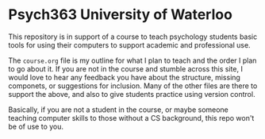 * Psych363 University of Waterloo

  This repository is in support of a course to teach psychology
  students basic tools for using their computers to support academic
  and professional use.

  The ~course.org~ file is my outline for what I plan to teach and the order I plan to go about it. If you are not in the course and stumble across this site, I would love to hear any feedback you have about the structure, missing componets, or suggestions for inclusion. Many of the other files are there to support the above, and also to give students practice using version control. 

  Basically, if you are not a student in the course, or maybe someone teaching computer skills to those without a CS background, this repo won't be of use to you. 

